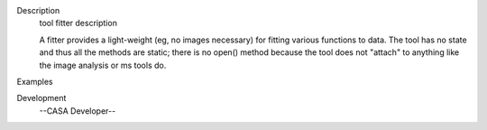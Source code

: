 

.. _Description:

Description
   tool fitter description
   
   A fitter provides a light-weight (eg, no images necessary) for
   fitting various functions to data. The tool has no state and thus
   all the methods are static; there is no open() method because the
   tool does not "attach" to anything like the image analysis or ms
   tools do.
   

.. _Examples:

Examples
   

.. _Development:

Development
   --CASA Developer--
   